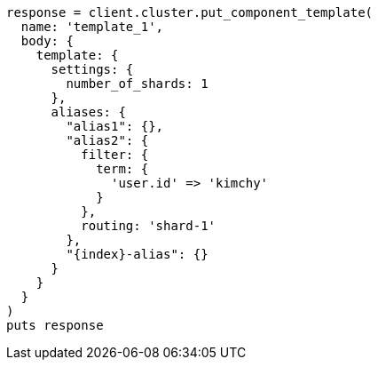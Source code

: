 [source, ruby]
----
response = client.cluster.put_component_template(
  name: 'template_1',
  body: {
    template: {
      settings: {
        number_of_shards: 1
      },
      aliases: {
        "alias1": {},
        "alias2": {
          filter: {
            term: {
              'user.id' => 'kimchy'
            }
          },
          routing: 'shard-1'
        },
        "{index}-alias": {}
      }
    }
  }
)
puts response
----
